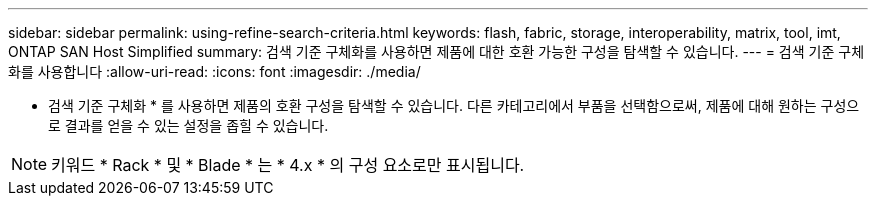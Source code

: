 ---
sidebar: sidebar 
permalink: using-refine-search-criteria.html 
keywords: flash, fabric, storage, interoperability, matrix, tool, imt, ONTAP SAN Host Simplified 
summary: 검색 기준 구체화를 사용하면 제품에 대한 호환 가능한 구성을 탐색할 수 있습니다. 
---
= 검색 기준 구체화를 사용합니다
:allow-uri-read: 
:icons: font
:imagesdir: ./media/


[role="lead"]
* 검색 기준 구체화 * 를 사용하면 제품의 호환 구성을 탐색할 수 있습니다. 다른 카테고리에서 부품을 선택함으로써, 제품에 대해 원하는 구성으로 결과를 얻을 수 있는 설정을 좁힐 수 있습니다.


NOTE: 키워드 * Rack * 및 * Blade * 는 * 4.x * 의 구성 요소로만 표시됩니다.
